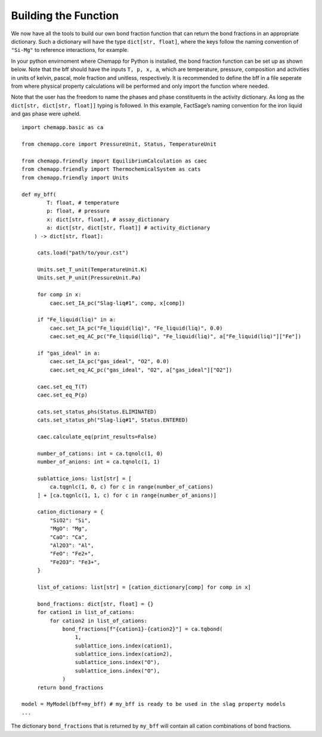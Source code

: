 .. _building-the-function:

Building the Function
=====================

We now have all the tools to build our own bond fraction function that
can return the bond fractions in an appropriate dictionary. Such a
dictionary will have the type ``dict[str, float]``, where the keys
follow the naming convention of ``"Si-Mg"`` to reference interactions,
for example.

In your python envirnoment where Chemapp for Python is installed, the
bond fraction function can be set up as shown below. Note that the bff
should have the inputs ``T, p, x, a``, which are temperature, pressure,
composition and activities in units of kelvin, pascal, mole fraction and
unitless, respectively. It is recommended to define the bff in a file
seperate from where physical property calculations will be performed and
only import the function where needed.

Note that the user has the freedom to name the phases and phase
constituents in the activity dictionary. As long as the
``dict[str, dict[str, float]]`` typing is followed. In this example,
FactSage’s naming convention for the iron liquid and gas phase were
upheld.

::

       import chemapp.basic as ca

       from chemapp.core import PressureUnit, Status, TemperatureUnit

       from chemapp.friendly import EquilibriumCalculation as caec
       from chemapp.friendly import ThermochemicalSystem as cats
       from chemapp.friendly import Units

       def my_bff(
               T: float, # temperature
               p: float, # pressure
               x: dict[str, float], # assay_dictionary
               a: dict[str, dict[str, float]] # activity_dictionary
           ) -> dict[str, float]:

            cats.load("path/to/your.cst")

            Units.set_T_unit(TemperatureUnit.K)
            Units.set_P_unit(PressureUnit.Pa)

            for comp in x:
                caec.set_IA_pc("Slag-liq#1", comp, x[comp])

            if "Fe_liquid(liq)" in a:
                caec.set_IA_pc("Fe_liquid(liq)", "Fe_liquid(liq)", 0.0)
                caec.set_eq_AC_pc("Fe_liquid(liq)", "Fe_liquid(liq)", a["Fe_liquid(liq)"]["Fe"])

            if "gas_ideal" in a:
                caec.set_IA_pc("gas_ideal", "O2", 0.0)
                caec.set_eq_AC_pc("gas_ideal", "O2", a["gas_ideal"]["O2"])

            caec.set_eq_T(T)
            caec.set_eq_P(p)

            cats.set_status_phs(Status.ELIMINATED)
            cats.set_status_ph("Slag-liq#1", Status.ENTERED)

            caec.calculate_eq(print_results=False)

            number_of_cations: int = ca.tqnolc(1, 0)
            number_of_anions: int = ca.tqnolc(1, 1)

            sublattice_ions: list[str] = [
                ca.tqgnlc(1, 0, c) for c in range(number_of_cations)
            ] + [ca.tqgnlc(1, 1, c) for c in range(number_of_anions)]

            cation_dictionary = {
                "SiO2": "Si",
                "MgO": "Mg",
                "CaO": "Ca",
                "Al2O3": "Al",
                "FeO": "Fe2+",
                "Fe2O3": "Fe3+",
            }

            list_of_cations: list[str] = [cation_dictionary[comp] for comp in x]

            bond_fractions: dict[str, float] = {}
            for cation1 in list_of_cations:
                for cation2 in list_of_cations:
                    bond_fractions[f"{cation1}-{cation2}"] = ca.tqbond(
                        1,
                        sublattice_ions.index(cation1),
                        sublattice_ions.index(cation2),
                        sublattice_ions.index("O"),
                        sublattice_ions.index("O"),
                    )
            return bond_fractions

       model = MyModel(bff=my_bff) # my_bff is ready to be used in the slag property models
       ...

The dictionary ``bond_fractions`` that is returned by ``my_bff`` will contain all cation combinations of bond fractions.
